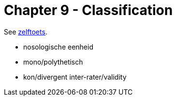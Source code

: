 = Chapter 9 - Classification

See link:zelftoets9.html[zelftoets].

// TODO fix
* nosologische eenheid
* mono/polythetisch
* kon/divergent inter-rater/validity
